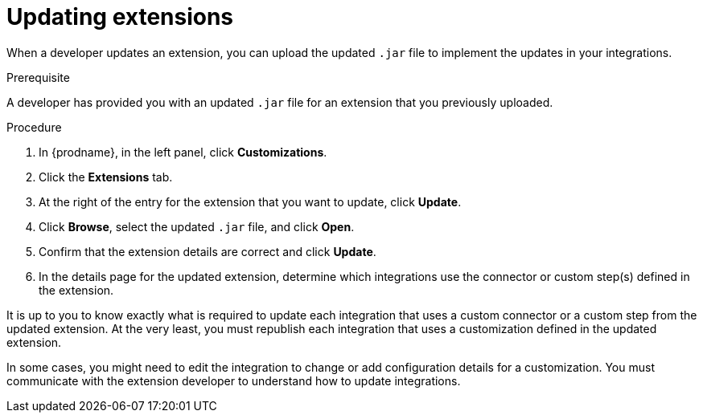 // This assembly is included in the following assemblies:
// as_adding-extensions.adoc

[id='updating-extensions_{context}']
= Updating extensions

When a developer updates an extension, you can upload the updated `.jar`
file to implement the updates in your integrations. 

.Prerequisite
A developer has provided you with an updated `.jar` file for an extension
that you previously uploaded. 

.Procedure

. In {prodname}, in the left panel, click *Customizations*.
. Click the *Extensions* tab. 
. At the right of the entry for the extension that you want to update, 
click *Update*. 
. Click *Browse*, select the updated `.jar` file, and click *Open*.
. Confirm that the extension details are correct and click *Update*. 
. In the details page for the updated extension, determine which integrations
use the connector or custom step(s) defined in the extension. 

It is up to you to 
know exactly what is required to update each integration that uses a 
custom connector or a 
custom step from the updated extension.  At the very least, you must
republish each 
integration that uses a customization defined in the updated extension.

In some cases, you might need to edit the integration to change
or add configuration details for a customization. You must communicate
with the extension developer to understand how to update integrations. 
